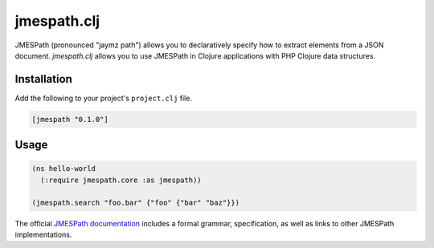 ============
jmespath.clj
============

JMESPath (pronounced "jaymz path") allows you to declaratively specify how to
extract elements from a JSON document. *jmespath.clj* allows you to use
JMESPath in Clojure applications with PHP Clojure data structures.

Installation
------------

Add the following to your project's ``project.clj`` file.

.. code-block:: clojure

    [jmespath "0.1.0"]

Usage
-----

.. code-block:: clojure

    (ns hello-world
      (:require jmespath.core :as jmespath))

    (jmespath.search "foo.bar" {"foo" {"bar" "baz"}})

The official `JMESPath documentation <http://jmespath.readthedocs.org/en/latest/>`_
includes a formal grammar, specification, as well as links to other JMESPath
implementations.
